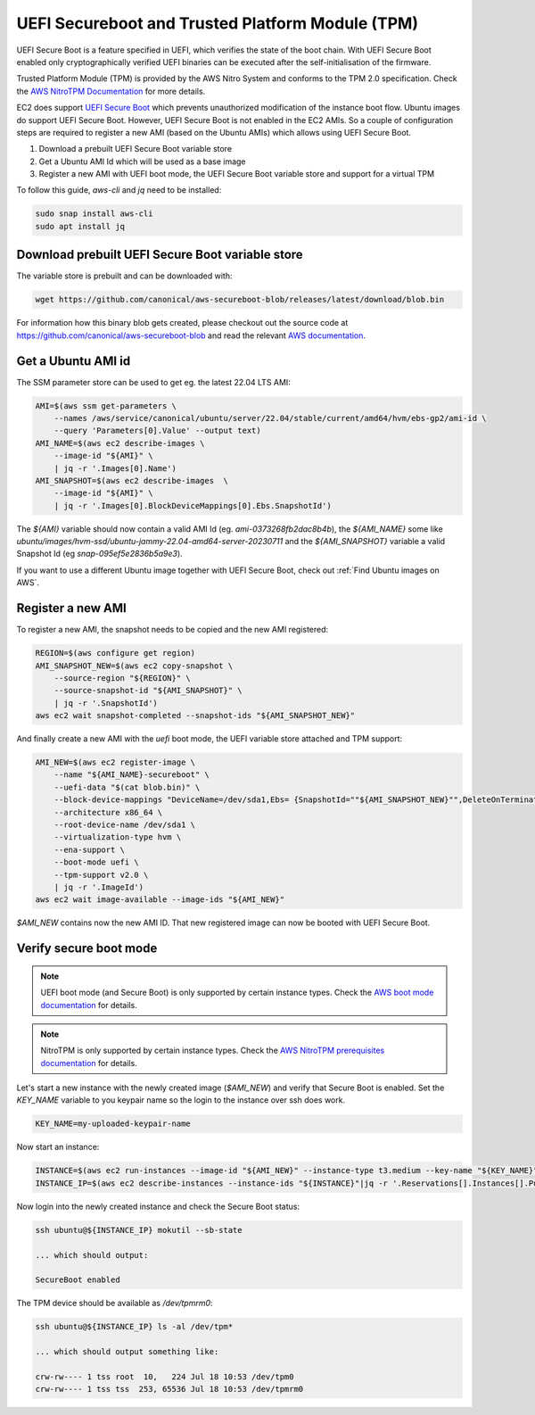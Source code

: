 UEFI Secureboot and Trusted Platform Module (TPM)
=================================================

UEFI Secure Boot is a feature specified in UEFI, which verifies the state of the boot chain.
With UEFI Secure Boot enabled only cryptographically verified UEFI binaries can be executed
after the self-initialisation of the firmware.

Trusted Platform Module (TPM) is provided by the AWS Nitro System and conforms to the
TPM 2.0 specification. Check the `AWS NitroTPM Documentation <https://docs.aws.amazon.com/AWSEC2/latest/UserGuide/nitrotpm.html>`_ for more details.

EC2 does support `UEFI Secure Boot <https://docs.aws.amazon.com/AWSEC2/latest/UserGuide/uefi-secure-boot.html>`_ which prevents unauthorized modification of the instance boot flow.
Ubuntu images do support UEFI Secure Boot. However, UEFI Secure Boot is not enabled in the EC2 AMIs.
So a couple of configuration steps are required to register a new AMI (based on the Ubuntu AMIs)
which allows using UEFI Secure Boot.

#. Download a prebuilt UEFI Secure Boot variable store
#. Get a Ubuntu AMI Id which will be used as a base image
#. Register a new AMI with UEFI boot mode, the UEFI Secure Boot variable store and support for a virtual TPM


To follow this guide, `aws-cli` and `jq` need to be installed:

.. code-block::

   sudo snap install aws-cli
   sudo apt install jq

Download prebuilt UEFI Secure Boot variable store
-------------------------------------------------

The variable store is prebuilt and can be downloaded with:

.. code-block::

   wget https://github.com/canonical/aws-secureboot-blob/releases/latest/download/blob.bin

For information how this binary blob gets created, please checkout out the source code
at https://github.com/canonical/aws-secureboot-blob and read the
relevant `AWS documentation <https://docs.aws.amazon.com/AWSEC2/latest/UserGuide/aws-binary-blob-creation.html>`_.

Get a Ubuntu AMI id
-------------------

The SSM parameter store can be used to get eg. the latest 22.04 LTS AMI:

.. code-block::

   AMI=$(aws ssm get-parameters \
       --names /aws/service/canonical/ubuntu/server/22.04/stable/current/amd64/hvm/ebs-gp2/ami-id \
       --query 'Parameters[0].Value' --output text)
   AMI_NAME=$(aws ec2 describe-images \
       --image-id "${AMI}" \
       | jq -r '.Images[0].Name')
   AMI_SNAPSHOT=$(aws ec2 describe-images  \
       --image-id "${AMI}" \
       | jq -r '.Images[0].BlockDeviceMappings[0].Ebs.SnapshotId')

The `${AMI}` variable should now contain a valid AMI Id (eg. `ami-0373268fb2dac8b4b`),
the `${AMI_NAME}` some like `ubuntu/images/hvm-ssd/ubuntu-jammy-22.04-amd64-server-20230711` and
the `${AMI_SNAPSHOT}` variable a valid Snapshot Id (eg `snap-095ef5e2836b5a9e3`).

If you want to use a different Ubuntu image together with UEFI Secure Boot,
check out :ref:`Find Ubuntu images on AWS`.

Register a new AMI
------------------

To register a new AMI, the snapshot needs to be copied and the new AMI registered:

.. code-block::

   REGION=$(aws configure get region)
   AMI_SNAPSHOT_NEW=$(aws ec2 copy-snapshot \
       --source-region "${REGION}" \
       --source-snapshot-id "${AMI_SNAPSHOT}" \
       | jq -r '.SnapshotId')
   aws ec2 wait snapshot-completed --snapshot-ids "${AMI_SNAPSHOT_NEW}"

And finally create a new AMI with the `uefi` boot mode, the UEFI variable store attached and TPM support:

.. code-block::

   AMI_NEW=$(aws ec2 register-image \
       --name "${AMI_NAME}-secureboot" \
       --uefi-data "$(cat blob.bin)" \
       --block-device-mappings "DeviceName=/dev/sda1,Ebs= {SnapshotId=""${AMI_SNAPSHOT_NEW}"",DeleteOnTermination=true}" \
       --architecture x86_64 \
       --root-device-name /dev/sda1 \
       --virtualization-type hvm \
       --ena-support \
       --boot-mode uefi \
       --tpm-support v2.0 \
       | jq -r '.ImageId')
   aws ec2 wait image-available --image-ids "${AMI_NEW}"

`$AMI_NEW` contains now the new AMI ID. That new registered image can now be
booted with UEFI Secure Boot.


Verify secure boot mode
-----------------------

.. note::
   UEFI boot mode (and Secure Boot) is only supported by certain instance types. Check
   the `AWS boot mode documentation <https://docs.aws.amazon.com/AWSEC2/latest/UserGuide/launch-instance-boot-mode.html#boot-considerations>`_ for details.

.. note::
   NitroTPM is only supported by certain instance types. Check the `AWS NitroTPM prerequisites documentation <https://docs.aws.amazon.com/AWSEC2/latest/UserGuide/enable-nitrotpm-prerequisites.html>`_ for details.

Let's start a new instance with the newly created image (`$AMI_NEW`) and verify that Secure Boot is enabled.
Set the `KEY_NAME` variable to you keypair name so the login to the instance over ssh does work.

.. code-block::

   KEY_NAME=my-uploaded-keypair-name

Now start an instance:

.. code-block::

   INSTANCE=$(aws ec2 run-instances --image-id "${AMI_NEW}" --instance-type t3.medium --key-name "${KEY_NAME}"|jq -r '.Instances[].InstanceId')
   INSTANCE_IP=$(aws ec2 describe-instances --instance-ids "${INSTANCE}"|jq -r '.Reservations[].Instances[].PublicIpAddress')

Now login into the newly created instance and check the Secure Boot status:

.. code-block::

   ssh ubuntu@${INSTANCE_IP} mokutil --sb-state

   ... which should output:

   SecureBoot enabled

The TPM device should be available as `/dev/tpmrm0`:

.. code-block::

   ssh ubuntu@${INSTANCE_IP} ls -al /dev/tpm*

   ... which should output something like:

   crw-rw---- 1 tss root  10,   224 Jul 18 10:53 /dev/tpm0
   crw-rw---- 1 tss tss  253, 65536 Jul 18 10:53 /dev/tpmrm0
